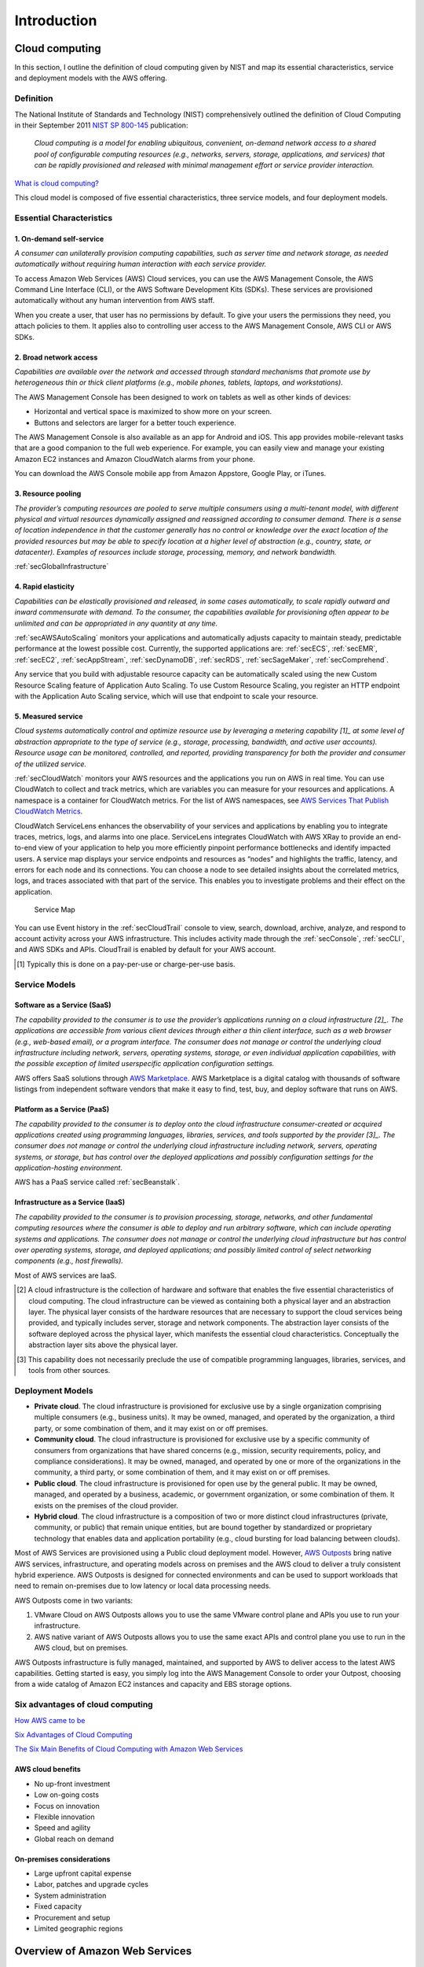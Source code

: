 Introduction
############

Cloud computing
***************

In this section, I outline the definition of cloud computing given by NIST and map its essential characteristics, service and deployment models with the AWS offering. 

Definition
==========

The National Institute of Standards and Technology (NIST) comprehensively outlined the definition of Cloud Computing in their September 2011 `NIST SP 800-145 <https://csrc.nist.gov/publications/detail/sp/800-145/final>`_ publication:

	*Cloud computing is a model for enabling ubiquitous, convenient, on-demand network access to a shared pool of configurable computing resources (e.g., networks, servers, storage, applications, and services) that can be rapidly provisioned and released with minimal management effort or service provider interaction.*

`What is cloud computing? <https://aws.amazon.com/what-is-cloud-computing/>`_

This cloud model is composed of five essential characteristics, three service models, and four deployment models.

Essential Characteristics
=========================

1. On-demand self-service
-------------------------

*A consumer can unilaterally provision computing capabilities, such as server time and network storage, as needed automatically without requiring human interaction with each service provider.*

To access Amazon Web Services (AWS) Cloud services, you can use the AWS Management Console, the AWS Command Line Interface (CLI), or the AWS Software Development Kits (SDKs). These services are provisioned automatically without any human intervention from AWS staff.

When you create a user, that user has no permissions by default. To give your users the permissions they need, you attach policies to them. It applies also to controlling user access to the AWS Management Console, AWS CLI or AWS SDKs.

2. Broad network access
-----------------------

*Capabilities are available over the network and accessed through standard mechanisms that promote use by heterogeneous thin or thick client platforms (e.g., mobile phones, tablets, laptops, and workstations).*

The AWS Management Console has been designed to work on tablets as well as other kinds of devices:

* Horizontal and vertical space is maximized to show more on your screen.

* Buttons and selectors are larger for a better touch experience.

The AWS Management Console is also available as an app for Android and iOS. This app provides mobile-relevant tasks that are a good companion to the full web experience. For example, you can easily view and manage your existing Amazon EC2 instances and Amazon CloudWatch alarms from your phone.

You can download the AWS Console mobile app from Amazon Appstore, Google Play, or iTunes.

3. Resource pooling
-------------------

*The provider’s computing resources are pooled to serve multiple consumers using a multi-tenant model, with different physical and virtual resources dynamically assigned and reassigned according to consumer demand. There is a sense of location independence in that the customer generally has no control or knowledge over the exact location of the provided resources but may be able to specify location at a higher level of abstraction (e.g., country, state, or datacenter). Examples of resources include storage, processing, memory, and network bandwidth.*

:ref:`secGlobalInfrastructure`

4. Rapid elasticity
-------------------

*Capabilities can be elastically provisioned and released, in some cases automatically, to scale rapidly outward and inward commensurate with demand. To the consumer, the capabilities available for provisioning often appear to be unlimited and can be appropriated in any quantity at any time.*

:ref:`secAWSAutoScaling` monitors your applications and automatically adjusts capacity to maintain steady, predictable performance at the lowest possible cost. Currently, the supported applications are: :ref:`secECS`, :ref:`secEMR`, :ref:`secEC2`, :ref:`secAppStream`, :ref:`secDynamoDB`, :ref:`secRDS`, :ref:`secSageMaker`, :ref:`secComprehend`. 

Any service that you build with adjustable resource capacity can be automatically scaled using the new Custom Resource Scaling feature of Application Auto Scaling. To use Custom Resource Scaling, you register an HTTP endpoint with the Application Auto Scaling service, which will use that endpoint to scale your resource.

5. Measured service
-------------------

*Cloud systems automatically control and optimize resource use by leveraging a metering capability [1]_ at some level of abstraction appropriate to the type of service (e.g., storage, processing, bandwidth, and active user accounts). Resource usage can be monitored, controlled, and reported, providing transparency for both the provider and consumer of the utilized service.*

:ref:`secCloudWatch` monitors your AWS resources and the applications you run on AWS in real time. You can use CloudWatch to collect and track metrics, which are variables you can measure for your resources and applications. A namespace is a container for CloudWatch metrics. For the list of AWS namespaces, see `AWS Services That Publish CloudWatch Metrics <https://docs.aws.amazon.com/AmazonCloudWatch/latest/monitoring/aws-services-cloudwatch-metrics.html>`_.

CloudWatch ServiceLens enhances the observability of your services and applications by enabling you to integrate traces, metrics, logs, and alarms into one place. ServiceLens integrates CloudWatch with AWS XRay to provide an end-to-end view of your application to help you more efficiently pinpoint performance bottlenecks and identify impacted users. A service map displays your service endpoints and resources as “nodes” and highlights the traffic, latency, and errors for each node and its connections. You can choose a node to see detailed insights about the correlated metrics, logs, and traces associated with that part of the service. This enables you to investigate problems and their effect on the application. 

.. figure:: /intro_d/ServiceMap.png

	Service Map

You can use Event history in the :ref:`secCloudTrail` console to view, search, download, archive, analyze, and respond to account activity across your AWS infrastructure. This includes activity made through the :ref:`secConsole`, :ref:`secCLI`, and AWS SDKs and APIs. CloudTrail is enabled by default for your AWS account.

.. [1] Typically this is done on a pay-per-use or charge-per-use basis.

Service Models
==============

Software as a Service (SaaS)
----------------------------

*The capability provided to the consumer is to use the provider’s applications running on a cloud infrastructure [2]_. The applications are accessible from various client devices through either a thin client interface, such as a web browser (e.g., web-based email), or a program interface. The consumer does not manage or control the underlying cloud infrastructure including network, servers, operating systems, storage, or even individual application capabilities, with the possible exception of limited userspecific application configuration settings.*

AWS offers SaaS solutions through `AWS Marketplace <https://aws.amazon.com/marketplace>`_. AWS Marketplace is a digital catalog with thousands of software listings from independent software vendors that make it easy to find, test, buy, and deploy software that runs on AWS.

Platform as a Service (PaaS)
----------------------------

*The capability provided to the consumer is to deploy onto the cloud infrastructure consumer-created or acquired applications created using programming languages, libraries, services, and tools supported by the provider [3]_. The consumer does not manage or control the underlying cloud infrastructure including network, servers, operating systems, or storage, but has control over the deployed applications and possibly configuration settings for the application-hosting environment.*

AWS has a PaaS service called :ref:`secBeanstalk`.

Infrastructure as a Service (IaaS)
----------------------------------

*The capability provided to the consumer is to provision processing, storage, networks, and other fundamental computing resources where the consumer is able to deploy and run arbitrary software, which can include operating systems and applications. The consumer does not manage or control the underlying cloud infrastructure but has control over operating systems, storage, and deployed applications; and possibly limited control of select networking components (e.g., host firewalls).*

Most of AWS services are IaaS.

.. [2] A cloud infrastructure is the collection of hardware and software that enables the five essential characteristics of cloud computing. The cloud infrastructure can be viewed as containing both a physical layer and an abstraction layer. The physical layer consists of the hardware resources that are necessary to support the cloud services being provided, and typically includes server, storage and network components. The abstraction layer consists of the software deployed across the physical layer, which manifests the essential cloud characteristics. Conceptually the abstraction layer sits above the physical layer.

.. [3] This capability does not necessarily preclude the use of compatible programming languages, libraries, services, and tools from other sources.

Deployment Models
=================

* **Private cloud**. The cloud infrastructure is provisioned for exclusive use by a single organization comprising multiple consumers (e.g., business units). It may be owned, managed, and operated by the organization, a third party, or some combination of them, and it may exist on or off premises.

* **Community cloud**. The cloud infrastructure is provisioned for exclusive use by a specific community of consumers from organizations that have shared concerns (e.g., mission, security requirements, policy, and compliance considerations). It may be owned, managed, and operated by one or more of the organizations in the community, a third party, or some combination of them, and it may exist on or off premises.

* **Public cloud**. The cloud infrastructure is provisioned for open use by the general public. It may be owned, managed, and operated by a business, academic, or government organization, or some combination of them. It exists on the premises of the cloud provider.

* **Hybrid cloud**. The cloud infrastructure is a composition of two or more distinct cloud infrastructures (private, community, or public) that remain unique entities, but are bound together by standardized or proprietary technology that enables data and application portability (e.g., cloud bursting for load balancing between clouds). 

Most of AWS Services are provisioned using a Public cloud deployment model. However, `AWS Outposts <https://aws.amazon.com/outposts/>`_ bring native AWS services, infrastructure, and operating models across on premises and the AWS cloud to deliver a truly consistent hybrid experience. AWS Outposts is designed for connected environments and can be used to support workloads that need to remain on-premises due to low latency or local data processing needs.

AWS Outposts come in two variants: 

1. VMware Cloud on AWS Outposts allows you to use the same VMware control plane and APIs you use to run your infrastructure.

2. AWS native variant of AWS Outposts allows you to use the same exact APIs and control plane you use to run in the AWS cloud, but on premises.

AWS Outposts infrastructure is fully managed, maintained, and supported by AWS to deliver access to the latest AWS capabilities. Getting started is easy, you simply log into the AWS Management Console to order your Outpost, choosing from a wide catalog of Amazon EC2 instances and capacity and EBS storage options.  

Six advantages of cloud computing
=================================

`How AWS came to be <https://techcrunch.com/2016/07/02/andy-jassys-brief-history-of-the-genesis-of-aws/>`_

`Six Advantages of Cloud Computing <https://docs.aws.amazon.com/whitepapers/latest/aws-overview/six-advantages-of-cloud-computing.html>`_

`The Six Main Benefits of Cloud Computing with Amazon Web Services <https://www.youtube.com/watch?v=yMJ75k9X5_8>`_

AWS cloud benefits
------------------

* No up-front investment

* Low on-going costs

* Focus on innovation

* Flexible innovation

* Speed and agility

* Global reach on demand

On-premises considerations
--------------------------

* Large upfront capital expense

* Labor, patches and upgrade cycles

* System administration

* Fixed capacity

* Procurement and setup

* Limited geographic regions

Overview of Amazon Web Services
*******************************

`Overview of Amazon Web Services <https://d1.awsstatic.com/whitepapers/aws-overview.pdf>`_

AWS products and services
=========================

.. figure:: /intro_d/products.png
   :name: fig-products
   :target: /intro_d/products.png
   :alt: AWS products and services

AWS pricing
===========

.. figure:: /intro_d/prices.png

	Pricing characteristics

`How do you pay for AWS? <https://aws.amazon.com/pricing/>`_

`How AWS Pricing Works <https://d0.awsstatic.com/whitepapers/aws_pricing_overview.pdf>`_

`Simple monthly calculator <https://calculator.s3.amazonaws.com/index.html>`_

`TCO calculator <https://aws.amazon.com/tco-calculator/>`_

Security of the cloud
=====================

AWS compute security
--------------------

.. figure:: /intro_d/computesec.png

	AWS compute security

AWS memory and storage protection
---------------------------------

.. figure:: /intro_d/memorysec.png

	AWS memory and storage protection

Database security
-----------------

.. figure:: /intro_d/dbsec.png

	Database security


The AWS Well-Architected Framework
**********************************

`AWS Well-Architected Framework <https://aws.amazon.com/es/architecture/well-architected/>`_

AWS Well-Architected Tool
=========================

The AWS Well-Architected Tool helps you review your workloads against current AWS best practices and provides guidance on how to improve your cloud architectures. This tool is based on the **AWS Well-Architected Framework**. The AWS Well-Architected Framework has been developed to help cloud architects build secure, high-performing, resilient, and efficient infrastructure for their applications. Based on five pillars — operational excellence, security, reliability, performance efficiency, and cost optimization. — the Framework provides a consistent approach for customers and partners to evaluate architectures, and implement designs that will scale over time.

This is a free tool, available in the `AWS Management Console <https://console.aws.amazon.com/wellarchitected>`_. The process to evaluate a workload consists of 3 steps:

1. **Define a workload** by filling information about the architecture: name, a brief description to document its scope and intented purpose, the environment (production or pre-production), AWS Regions and Non-AWS Regions in which the workload runs, Account IDs (optional), industry type (optional) and industry (optional).

2. **Document the Workload State** by answering a series of questions about your architecture that span the pillars of the AWS Well-Architected Framework: operational excellence, security, reliability, performance efficiency, and cost optimization. After documenting the state of your workload for the first time, you should save a milestone and generate a workload report. A *milestone* captures the current state of the workload and enables you to measure progress as you make changes based on your improvement plan.

3. **Review the Improvement Plan**. Based on the best practices you selected, AWS WA Tool identifies areas of high and medium risk as measured against the AWS Well-Architected Framework. The Improvement items section shows the recommended improvement items identified in the workload. The questions are ordered based on the pillar priority that is set, with any high risk items listed first followed by any medium risk items.

4. **Make Improvements and Measure Progress**. After deciding what improvement actions to take, update the Improvement status to indicate that improvements are in progress. After making changes, you can return to the Improvement plan and see the effect those changes had on the workload. 

Security
========

.. figure:: /intro_d/security.png

	Security Pillar

`Security pillar <https://d1.awsstatic.com/whitepapers/architecture/AWS-Security-Pillar.pdf>`_

Reliability
===========

.. figure:: /intro_d/reliability.png

	Reliability Pillar

`Reliability Pillar <https://d1.awsstatic.com/whitepapers/architecture/AWS-Reliability-Pillar.pdf>`_

`Chaos Monkey <https://github.com/Netflix/chaosmonkey>`_ is a Netflix resiliency tool that helps applications tolerate random instance failures.

`Bees with Machine Guns! <https://github.com/newsapps/beeswithmachineguns>`_ is a utility for arming (creating) many bees (micro EC2 instances) to attack (load test) targets (web applications).

`La crisis con Amazon AWS <https://gallir.wordpress.com/2011/08/10/la-crisis-con-amazon-aws/>`_.

Cost Optimization
=================

.. figure:: /intro_d/cost.png

	Cost Optimization Pillar

`Cost Optimization Pillar <https://d1.awsstatic.com/whitepapers/architecture/AWS-Cost-Optimization-Pillar.pdf>`_

Operational Excellence
======================

.. figure:: /intro_d/operational.png

	Operational Excellence Pillar

`Operational Excellence Pillar <https://d1.awsstatic.com/whitepapers/architecture/AWS-Operational-Excellence-Pillar.pdf>`_

Performance efficiency
======================

.. figure:: /intro_d/performance.png

	Performance efficiency Pillar

`Performance efficiency Pillar <https://d1.awsstatic.com/whitepapers/architecture/AWS-Performance-Efficiency-Pillar.pdf>`_

AWS Global Infrastructure
*************************

AWS Data Centers
================

`Learn how we secure AWS data centers by design <https://aws.amazon.com/compliance/data-center/>`_

AWS Availability Zones
======================

An Availability Zone (AZ) consists of several datacenters, all of them linked via intra-AZ connections and each with with redundant power supplies, networking and connectivity, housed in separated facilitiess. All AZ are connected among them through inter-AZ connections and to the exterior via Transit Center connections. AZs are represented by a region code followed by a letter identifier.

.. csv-table:: AWS Availability Zones List
   :file: intro_d/azs.csv
   :widths: 20, 40, 40
   :header-rows: 1

AWS Regions
===========

`Global Infrastructure <https://aws.amazon.com/about-aws/global-infrastructure/#reglink-pr>`_

`AWS Global infrastructure interactive map <https://infrastructure.aws/>`_

The global infrastructure that supports AWS cloud platform is distributed in several separate geographic areas around the world. These areas are called **regions** which consist of two or more **Availability Zones** (AZ) - most of the regions have 3 AZs. Currently, these are the following regions represented by a region code:

.. csv-table:: AWS Region List
   :file: intro_d/regions.csv
   :widths: 20, 40, 40
   :header-rows: 1

.. Note:: Available Regions.

   AWS GovCloud (US-West) account provides access to the AWS GovCloud (US-West) Region only. An Amazon AWS (China) account provides access to the Beijing and Ningxia Regions only. 

   You can't describe or access additional Regions from an AWS account, such as AWS GovCloud (US-West) or the China Regions.

   To use a Region introduced after March 20, 2019, you must enable the Region. For more information, see `Managing AWS Regions <https://docs.aws.amazon.com/general/latest/gr/rande-manage.html>`_ in the AWS General Reference.

.. Note:: Enabled Regions.

   If the Region is enabled by default, the output includes the following:

   *"OptInStatus": "opt-in-not-required"*

   If the Region is not enabled, the output includes the following:

   *"OptInStatus": "not-opted-in"*

   After an opt-in Region is enabled, the output includes the following:

   *"OptInStatus": "opted-in"*

.. figure:: /intro_d/connectivity.png
   :name: fig-connectivity
   :target: /intro_d/connectivity.png
   :alt: Intra-Region connectivity

   Intra-Region connectivity

`AWS re:Invent 2016: Tuesday Night Live with James Hamilton <https://www.youtube.com/watch?v*AyOAjFNPAbA>`_

AWS Edge Locations
==================

`Amazon CloudFront Key Features <https://aws.amazon.com/cloudfront/features>`_

